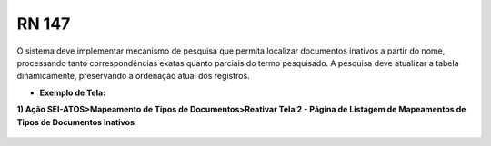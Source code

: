 **RN 147**
==========
O sistema deve implementar mecanismo de pesquisa que permita localizar documentos inativos a partir do nome, processando tanto correspondências exatas quanto parciais do termo pesquisado. A pesquisa deve atualizar a tabela dinamicamente, preservando a ordenação atual dos registros.

- **Exemplo de Tela:**

**1) Ação SEI-ATOS>Mapeamento de Tipos de Documentos>Reativar Tela 2 - Página de Listagem de Mapeamentos de Tipos de Documentos Inativos** 
       .. figure:: ReativarTipoDocumentos3.png

